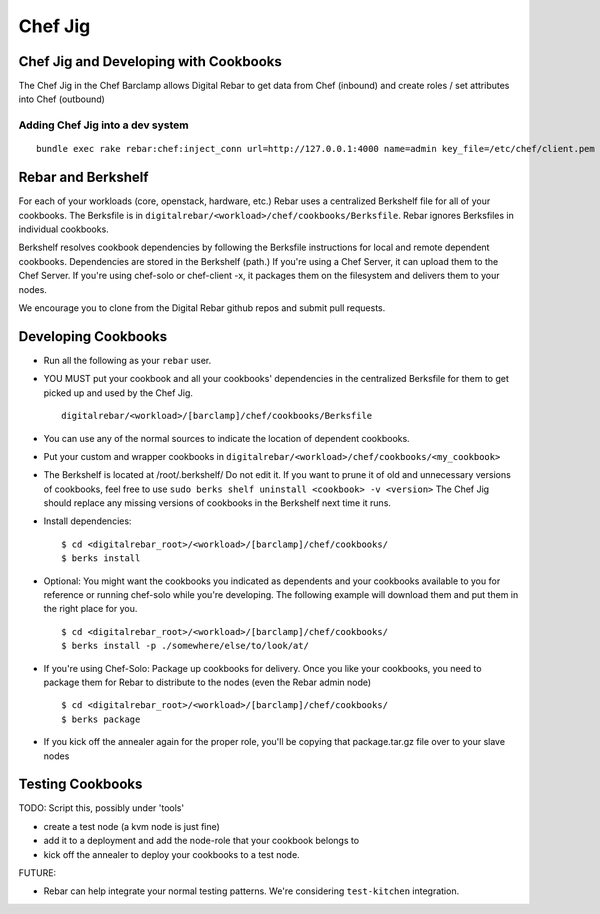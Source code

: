 
Chef Jig
--------


Chef Jig and Developing with Cookbooks
~~~~~~~~~~~~~~~~~~~~~~~~~~~~~~~~~~~~~~

The Chef Jig in the Chef Barclamp allows Digital Rebar to get data from
Chef (inbound) and create roles / set attributes into Chef (outbound)

Adding Chef Jig into a dev system
^^^^^^^^^^^^^^^^^^^^^^^^^^^^^^^^^

::

    bundle exec rake rebar:chef:inject_conn url=http://127.0.0.1:4000 name=admin key_file=/etc/chef/client.pem


Rebar and Berkshelf
~~~~~~~~~~~~~~~~~~~

For each of your workloads (core, openstack, hardware, etc.) Rebar uses
a centralized Berkshelf file for all of your cookbooks. The
Berksfile is in ``digitalrebar/<workload>/chef/cookbooks/Berksfile``.
Rebar ignores Berksfiles in individual cookbooks.

Berkshelf resolves cookbook dependencies by following the Berksfile
instructions for local and remote dependent cookbooks. Dependencies are stored in the Berkshelf (path.) If you're using a Chef Server, it can upload them to the Chef Server. If you're using chef-solo or
chef-client -x, it packages them on the filesystem and delivers them to
your nodes.

We encourage you to clone from the Digital Rebar github repos and submit
pull requests.

Developing Cookbooks
~~~~~~~~~~~~~~~~~~~~

-  Run all the following as your ``rebar`` user.
-  YOU MUST put your cookbook and all your cookbooks' dependencies in
   the centralized Berksfile for them to get picked up and used by the
   Chef Jig.

   ::

       digitalrebar/<workload>/[barclamp]/chef/cookbooks/Berksfile

-  You can use any of the normal sources to indicate the location of
   dependent cookbooks.
-  Put your custom and wrapper cookbooks in
   ``digitalrebar/<workload>/chef/cookbooks/<my_cookbook>``
-  The Berkshelf is located at /root/.berkshelf/ Do not edit it. If you
   want to prune it of old and unnecessary versions of cookbooks, feel
   free to use ``sudo berks shelf uninstall <cookbook> -v <version>``
   The Chef Jig should replace any missing versions of cookbooks in the
   Berkshelf next time it runs.
-  Install dependencies:

   ::

       $ cd <digitalrebar_root>/<workload>/[barclamp]/chef/cookbooks/
       $ berks install

-  Optional: You might want the cookbooks you indicated as dependents
   and your cookbooks available to you for reference or running
   chef-solo while you're developing. The following example will
   download them and put them in the right place for you.

   ::

       $ cd <digitalrebar_root>/<workload>/[barclamp]/chef/cookbooks/
       $ berks install -p ./somewhere/else/to/look/at/

-  If you're using Chef-Solo: Package up cookbooks for delivery. Once
   you like your cookbooks, you need to package them for Rebar to
   distribute to the nodes (even the Rebar admin node)

   ::

       $ cd <digitalrebar_root>/<workload>/[barclamp]/chef/cookbooks/
       $ berks package

-  If you kick off the annealer again for the proper role, you'll be
   copying that package.tar.gz file over to your slave nodes

Testing Cookbooks
~~~~~~~~~~~~~~~~~

TODO: Script this, possibly under 'tools'

-  create a test node (a kvm node is just fine)
-  add it to a deployment and add the node-role that your cookbook
   belongs to
-  kick off the annealer to deploy your cookbooks to a test node.

FUTURE:

-  Rebar can help integrate your normal testing patterns. We're
   considering ``test-kitchen`` integration.


